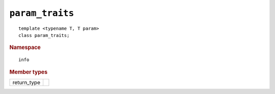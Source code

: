 ..
  Copyright 2020 The Khronos Group Inc.
  SPDX-License-Identifier: CC-BY-4.0

================
``param_traits``
================

::

  template <typename T, T param>
  class param_traits;

.. rubric:: Namespace

::

   info

.. rubric:: Member types

=============  ===
return_type
=============  ===
